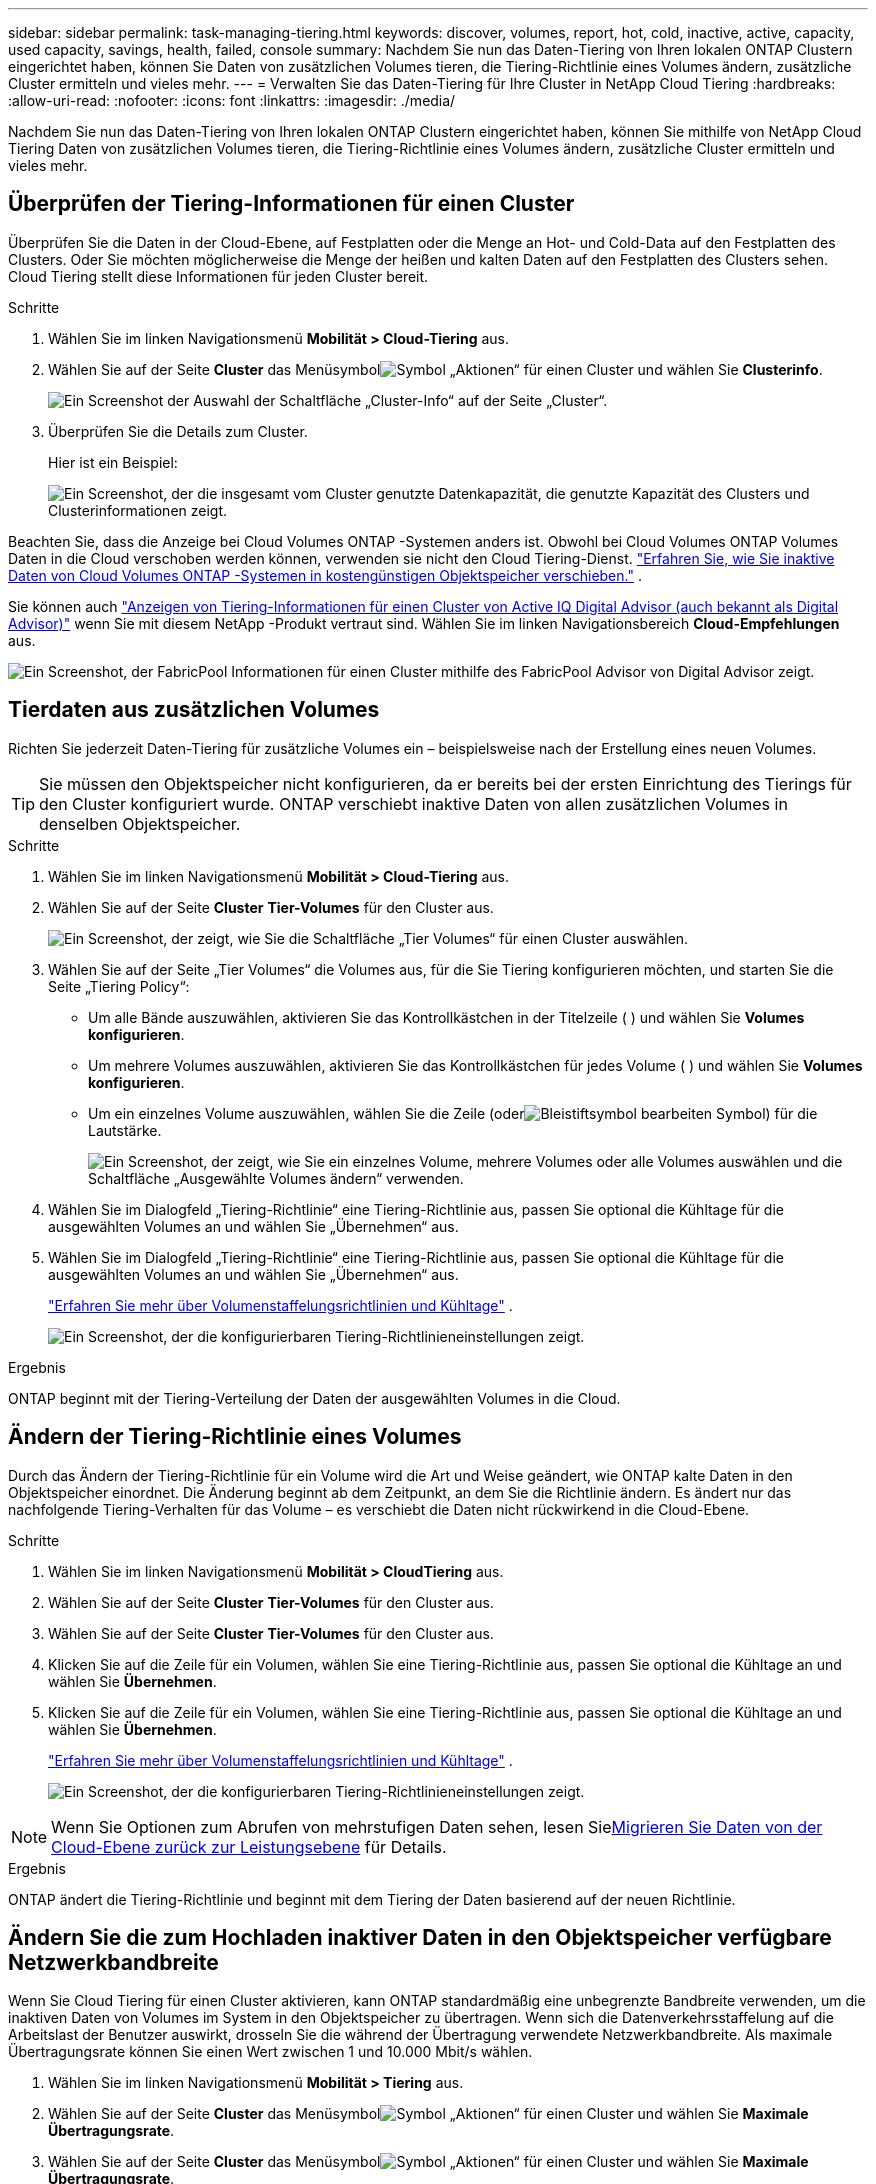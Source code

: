 ---
sidebar: sidebar 
permalink: task-managing-tiering.html 
keywords: discover, volumes, report, hot, cold, inactive, active, capacity, used capacity, savings, health, failed, console 
summary: Nachdem Sie nun das Daten-Tiering von Ihren lokalen ONTAP Clustern eingerichtet haben, können Sie Daten von zusätzlichen Volumes tieren, die Tiering-Richtlinie eines Volumes ändern, zusätzliche Cluster ermitteln und vieles mehr. 
---
= Verwalten Sie das Daten-Tiering für Ihre Cluster in NetApp Cloud Tiering
:hardbreaks:
:allow-uri-read: 
:nofooter: 
:icons: font
:linkattrs: 
:imagesdir: ./media/


[role="lead"]
Nachdem Sie nun das Daten-Tiering von Ihren lokalen ONTAP Clustern eingerichtet haben, können Sie mithilfe von NetApp Cloud Tiering Daten von zusätzlichen Volumes tieren, die Tiering-Richtlinie eines Volumes ändern, zusätzliche Cluster ermitteln und vieles mehr.



== Überprüfen der Tiering-Informationen für einen Cluster

Überprüfen Sie die Daten in der Cloud-Ebene, auf Festplatten oder die Menge an Hot- und Cold-Data auf den Festplatten des Clusters.  Oder Sie möchten möglicherweise die Menge der heißen und kalten Daten auf den Festplatten des Clusters sehen.  Cloud Tiering stellt diese Informationen für jeden Cluster bereit.

.Schritte
. Wählen Sie im linken Navigationsmenü *Mobilität > Cloud-Tiering* aus.
. Wählen Sie auf der Seite *Cluster* das Menüsymbolimage:icon-action.png["Symbol „Aktionen“"] für einen Cluster und wählen Sie *Clusterinfo*.
+
image:screenshot_tiering_cluster_info_button.png["Ein Screenshot der Auswahl der Schaltfläche „Cluster-Info“ auf der Seite „Cluster“."]

. Überprüfen Sie die Details zum Cluster.
+
Hier ist ein Beispiel:

+
image:screenshot_tiering_cluster_info.png["Ein Screenshot, der die insgesamt vom Cluster genutzte Datenkapazität, die genutzte Kapazität des Clusters und Clusterinformationen zeigt."]



Beachten Sie, dass die Anzeige bei Cloud Volumes ONTAP -Systemen anders ist.  Obwohl bei Cloud Volumes ONTAP Volumes Daten in die Cloud verschoben werden können, verwenden sie nicht den Cloud Tiering-Dienst. https://docs.netapp.com/us-en/bluexp-cloud-volumes-ontap/task-tiering.html["Erfahren Sie, wie Sie inaktive Daten von Cloud Volumes ONTAP -Systemen in kostengünstigen Objektspeicher verschieben."^] .

Sie können auch https://docs.netapp.com/us-en/active-iq/task-informed-decisions-based-on-cloud-recommendations.html#tiering["Anzeigen von Tiering-Informationen für einen Cluster von Active IQ Digital Advisor (auch bekannt als Digital Advisor)"^] wenn Sie mit diesem NetApp -Produkt vertraut sind.  Wählen Sie im linken Navigationsbereich *Cloud-Empfehlungen* aus.

image:screenshot_tiering_aiq_fabricpool_info.png["Ein Screenshot, der FabricPool Informationen für einen Cluster mithilfe des FabricPool Advisor von Digital Advisor zeigt."]



== Tierdaten aus zusätzlichen Volumes

Richten Sie jederzeit Daten-Tiering für zusätzliche Volumes ein – beispielsweise nach der Erstellung eines neuen Volumes.


TIP: Sie müssen den Objektspeicher nicht konfigurieren, da er bereits bei der ersten Einrichtung des Tierings für den Cluster konfiguriert wurde.  ONTAP verschiebt inaktive Daten von allen zusätzlichen Volumes in denselben Objektspeicher.

.Schritte
. Wählen Sie im linken Navigationsmenü *Mobilität > Cloud-Tiering* aus.
. Wählen Sie auf der Seite *Cluster* *Tier-Volumes* für den Cluster aus.
+
image:screenshot_tiering_tier_volumes_button.png["Ein Screenshot, der zeigt, wie Sie die Schaltfläche „Tier Volumes“ für einen Cluster auswählen."]

. Wählen Sie auf der Seite „Tier Volumes“ die Volumes aus, für die Sie Tiering konfigurieren möchten, und starten Sie die Seite „Tiering Policy“:
+
** Um alle Bände auszuwählen, aktivieren Sie das Kontrollkästchen in der Titelzeile (image:button_backup_all_volumes.png[""] ) und wählen Sie *Volumes konfigurieren*.
** Um mehrere Volumes auszuwählen, aktivieren Sie das Kontrollkästchen für jedes Volume (image:button_backup_1_volume.png[""] ) und wählen Sie *Volumes konfigurieren*.
** Um ein einzelnes Volume auszuwählen, wählen Sie die Zeile (oderimage:screenshot_edit_icon.gif["Bleistiftsymbol bearbeiten"] Symbol) für die Lautstärke.
+
image:screenshot_tiering_tier_volumes.png["Ein Screenshot, der zeigt, wie Sie ein einzelnes Volume, mehrere Volumes oder alle Volumes auswählen und die Schaltfläche „Ausgewählte Volumes ändern“ verwenden."]



. Wählen Sie im Dialogfeld „Tiering-Richtlinie“ eine Tiering-Richtlinie aus, passen Sie optional die Kühltage für die ausgewählten Volumes an und wählen Sie „Übernehmen“ aus.
. Wählen Sie im Dialogfeld „Tiering-Richtlinie“ eine Tiering-Richtlinie aus, passen Sie optional die Kühltage für die ausgewählten Volumes an und wählen Sie „Übernehmen“ aus.
+
link:concept-cloud-tiering.html#volume-tiering-policies["Erfahren Sie mehr über Volumenstaffelungsrichtlinien und Kühltage"] .

+
image:screenshot_tiering_policy_settings.png["Ein Screenshot, der die konfigurierbaren Tiering-Richtlinieneinstellungen zeigt."]



.Ergebnis
ONTAP beginnt mit der Tiering-Verteilung der Daten der ausgewählten Volumes in die Cloud.



== Ändern der Tiering-Richtlinie eines Volumes

Durch das Ändern der Tiering-Richtlinie für ein Volume wird die Art und Weise geändert, wie ONTAP kalte Daten in den Objektspeicher einordnet.  Die Änderung beginnt ab dem Zeitpunkt, an dem Sie die Richtlinie ändern.  Es ändert nur das nachfolgende Tiering-Verhalten für das Volume – es verschiebt die Daten nicht rückwirkend in die Cloud-Ebene.

.Schritte
. Wählen Sie im linken Navigationsmenü *Mobilität > CloudTiering* aus.
. Wählen Sie auf der Seite *Cluster* *Tier-Volumes* für den Cluster aus.
. Wählen Sie auf der Seite *Cluster* *Tier-Volumes* für den Cluster aus.
. Klicken Sie auf die Zeile für ein Volumen, wählen Sie eine Tiering-Richtlinie aus, passen Sie optional die Kühltage an und wählen Sie *Übernehmen*.
. Klicken Sie auf die Zeile für ein Volumen, wählen Sie eine Tiering-Richtlinie aus, passen Sie optional die Kühltage an und wählen Sie *Übernehmen*.
+
link:concept-cloud-tiering.html#volume-tiering-policies["Erfahren Sie mehr über Volumenstaffelungsrichtlinien und Kühltage"] .

+
image:screenshot_tiering_policy_settings.png["Ein Screenshot, der die konfigurierbaren Tiering-Richtlinieneinstellungen zeigt."]




NOTE: Wenn Sie Optionen zum Abrufen von mehrstufigen Daten sehen, lesen Sie<<Migrieren Sie Daten von der Cloud-Ebene zurück zur Leistungsebene,Migrieren Sie Daten von der Cloud-Ebene zurück zur Leistungsebene>> für Details.

.Ergebnis
ONTAP ändert die Tiering-Richtlinie und beginnt mit dem Tiering der Daten basierend auf der neuen Richtlinie.



== Ändern Sie die zum Hochladen inaktiver Daten in den Objektspeicher verfügbare Netzwerkbandbreite

Wenn Sie Cloud Tiering für einen Cluster aktivieren, kann ONTAP standardmäßig eine unbegrenzte Bandbreite verwenden, um die inaktiven Daten von Volumes im System in den Objektspeicher zu übertragen.  Wenn sich die Datenverkehrsstaffelung auf die Arbeitslast der Benutzer auswirkt, drosseln Sie die während der Übertragung verwendete Netzwerkbandbreite.  Als maximale Übertragungsrate können Sie einen Wert zwischen 1 und 10.000 Mbit/s wählen.

. Wählen Sie im linken Navigationsmenü *Mobilität > Tiering* aus.
. Wählen Sie auf der Seite *Cluster* das Menüsymbolimage:icon-action.png["Symbol „Aktionen“"] für einen Cluster und wählen Sie *Maximale Übertragungsrate*.
. Wählen Sie auf der Seite *Cluster* das Menüsymbolimage:icon-action.png["Symbol „Aktionen“"] für einen Cluster und wählen Sie *Maximale Übertragungsrate*.
+
image:screenshot_tiering_transfer_rate_button.png["Ein Screenshot der Auswahl der Schaltfläche „Maximale Übertragungsrate“ auf der Seite „Cluster“."]

. Wählen Sie auf der Seite „Maximale Übertragungsrate“ das Optionsfeld „Begrenzt“ und geben Sie die maximal nutzbare Bandbreite ein, oder wählen Sie „Unbegrenzt“ aus, um anzugeben, dass keine Begrenzung besteht.  Wählen Sie dann *Übernehmen*.
. Wählen Sie auf der Seite „Maximale Übertragungsrate“ das Optionsfeld „Begrenzt“ und geben Sie die maximal nutzbare Bandbreite ein, oder wählen Sie „Unbegrenzt“ aus, um anzugeben, dass keine Begrenzung besteht.  Wählen Sie dann *Übernehmen*.
+
image:screenshot_tiering_transfer_rate.png["Ein Screenshot des Dialogfelds „Maximale Übertragungsrate“ für einen Cluster."]



Diese Einstellung hat keinen Einfluss auf die Bandbreite, die anderen Clustern zugewiesen wird, die Daten tieren.



== Laden Sie einen Tiering-Bericht für Ihre Volumes herunter

Laden Sie einen Bericht der Seite „Tier Volumes“ herunter, damit Sie den Tiering-Status aller Volumes auf den von Ihnen verwalteten Clustern überprüfen können.  Wählen Sie einfach dieimage:button_download.png["Download"] Taste.  Cloud Tiering generiert eine CSV-Datei, die Sie überprüfen und bei Bedarf an andere Gruppen senden können.  Die CSV-Datei enthält bis zu 10.000 Datenzeilen.

image:screenshot_tiering_report_download.png["Ein Screenshot, der zeigt, wie Sie eine CSV-Datei generieren, die den Tiering-Status aller Ihrer Volumes auflistet."]



== Migrieren Sie Daten von der Cloud-Ebene zurück zur Leistungsebene

Auf gestufte Daten, auf die aus der Cloud zugegriffen wird, kann „erneut aufgewärmt“ und zurück in die Leistungsstufe verschoben werden.  Wenn Sie jedoch proaktiv Daten von der Cloud-Ebene auf die Leistungsebene hochstufen möchten, können Sie dies im Dialogfeld „Tiering-Richtlinie“ tun.  Diese Funktion ist bei Verwendung von ONTAP 9.8 und höher verfügbar.

Sie können dies tun, wenn Sie die Verwendung von Tiering auf einem Volume beenden möchten oder wenn Sie sich entscheiden, alle Benutzerdaten auf der Leistungsebene zu belassen, Snapshot-Kopien jedoch auf der Cloudebene zu behalten.

Es gibt zwei Möglichkeiten:

[cols="22,45,35"]
|===
| Option | Beschreibung | Auswirkungen auf die Tiering-Richtlinie 


| Alle Daten wiederherstellen | Ruft alle in der Cloud abgelegten Volumedaten und Snapshot-Kopien ab und befördert sie in die Leistungsstufe. | Die Tiering-Richtlinie wird in „Keine Richtlinie“ geändert. 


| Aktives Dateisystem wiederherstellen | Ruft nur aktive, in der Cloud abgelegte Dateisystemdaten ab und befördert sie in die Leistungsebene (Snapshot-Kopien verbleiben in der Cloud). | Die Tiering-Richtlinie wird in „Cold Snapshots“ geändert. 
|===

NOTE: Ihr Cloud-Anbieter berechnet Ihnen möglicherweise Gebühren auf Grundlage der aus der Cloud übertragenen Datenmenge.

.Schritte
Stellen Sie sicher, dass die Leistungsebene über genügend Speicherplatz für die aus der Cloud zurückverschobenen Daten verfügt.

. Wählen Sie im linken Navigationsmenü *Mobilität > Cloud-Tiering* aus.
. Wählen Sie auf der Seite *Cluster* *Tier-Volumes* für den Cluster aus.
. Wählen Sie auf der Seite *Cluster* *Tier-Volumes* für den Cluster aus.
. Klicken Sie auf dasimage:screenshot_edit_icon.gif["Bearbeitungssymbol, das am Ende jeder Zeile in der Tabelle für Tiering-Volumes angezeigt wird"] Symbol für das Volume, wählen Sie die gewünschte Abrufoption und wählen Sie *Übernehmen*.
. Klicken Sie auf dasimage:screenshot_edit_icon.gif["Bearbeitungssymbol, das am Ende jeder Zeile in der Tabelle für Tiering-Volumes angezeigt wird"] Symbol für das Volume, wählen Sie die gewünschte Abrufoption und wählen Sie *Übernehmen*.
+
image:screenshot_tiering_policy_settings_with_retrieve.png["Ein Screenshot, der die konfigurierbaren Tiering-Richtlinieneinstellungen zeigt."]



.Ergebnis
Die Tiering-Richtlinie wird geändert und die gestaffelten Daten werden zurück in die Leistungsstufe migriert.  Je nach Datenmenge in der Cloud kann der Übertragungsvorgang einige Zeit in Anspruch nehmen.



== Verwalten von Tiering-Einstellungen für Aggregate

Jedes Aggregat in Ihren lokalen ONTAP -Systemen verfügt über zwei Einstellungen, die Sie anpassen können: den Schwellenwert für die Tiering-Füllung und ob die Berichterstattung über inaktive Daten aktiviert ist.  Jedes Aggregat in Ihren lokalen ONTAP -Systemen verfügt über zwei Einstellungen, die Sie anpassen können: den Schwellenwert für die Tiering-Füllung und ob die Berichterstattung über inaktive Daten aktiviert ist.

Schwellenwert für die Tiering-Füllung:: Wenn Sie den Schwellenwert auf einen niedrigeren Wert festlegen, verringert sich die Datenmenge, die auf der Leistungsebene gespeichert werden muss, bevor die Einstufung erfolgt.  Dies kann für große Aggregate nützlich sein, die nur wenige aktive Daten enthalten.
+
--
Wenn Sie den Schwellenwert auf einen höheren Wert einstellen, erhöht sich die Datenmenge, die auf der Leistungsebene gespeichert werden muss, bevor die Einstufung erfolgt.  Dies kann für Lösungen nützlich sein, die nur dann eine Stufenbildung ermöglichen, wenn die Aggregate ihre maximale Kapazität fast erreichen.

--
Meldung inaktiver Daten:: Bei der Meldung inaktiver Daten (IDR) wird eine 31-tägige Abkühlungsphase verwendet, um zu bestimmen, welche Daten als inaktiv gelten.  Die Menge der abgestuften kalten Daten hängt von den für die Volumes festgelegten Tiering-Richtlinien ab.  Diese Menge kann von der Menge der von IDR mithilfe einer 31-tägigen Abkühlungsperiode ermittelten Kältedaten abweichen.
+
--

TIP: Am besten lassen Sie IDR aktiviert, da es Ihnen hilft, Ihre inaktiven Daten und Einsparmöglichkeiten zu identifizieren.  IDR muss aktiviert bleiben, wenn die Datenschichtung auf einem Aggregat aktiviert ist.

--


.Schritte
. Wählen Sie auf der Seite *Cluster* die Option *Erweiterte Einrichtung* für den ausgewählten Cluster aus.
. Wählen Sie auf der Seite *Cluster* die Option *Erweiterte Einrichtung* für den ausgewählten Cluster aus.
+
image:screenshot_tiering_advanced_setup_button.png["Ein Screenshot, der die Schaltfläche „Erweiterte Einrichtung“ für einen Cluster zeigt."]

. Wählen Sie auf der Seite „Erweiterte Einrichtung“ das Menüsymbol für das Aggregat und wählen Sie „Aggregat ändern“ aus.
. Wählen Sie auf der Seite „Erweiterte Einrichtung“ das Menüsymbol für das Aggregat und wählen Sie „Aggregat ändern“ aus.
+
image:screenshot_tiering_modify_aggr.png["Ein Screenshot, der die Option „Aggregat ändern“ für ein Aggregat zeigt."]

. Ändern Sie im angezeigten Dialogfeld den Füllschwellenwert und wählen Sie, ob die Meldung inaktiver Daten aktiviert oder deaktiviert werden soll.
+
image:screenshot_tiering_modify_aggregate.png["Ein Screenshot, der einen Schieberegler zum Ändern des Schwellenwerts für die Tiering-Füllung und eine Schaltfläche zum Aktivieren oder Deaktivieren der Meldung inaktiver Daten zeigt."]

. Klicken Sie auf *Übernehmen*.




== Beheben Sie den Betriebszustand

Wenn Fehler auftreten, zeigt Cloud Tiering auf dem Cluster-Dashboard den Betriebszustandsstatus „Fehlgeschlagen“ an.  Der Zustand spiegelt den Status des ONTAP -Systems und der NetApp Konsole wider.

.Schritte
. Identifizieren Sie alle Cluster, deren Betriebszustand „Fehlgeschlagen“ lautet.
. Bewegen Sie den Mauszeiger über das Informationssymbol „i“, um den Fehlergrund anzuzeigen.
. Beheben Sie das Problem:
+
.. Stellen Sie sicher, dass der ONTAP Cluster betriebsbereit ist und über eine eingehende und ausgehende Verbindung zu Ihrem Objektspeicheranbieter verfügt.
.. Stellen Sie sicher, dass die Konsole über ausgehende Verbindungen zum Cloud Tiering-Dienst, zum Objektspeicher und zu den erkannten ONTAP Clustern verfügt.






== Entdecken Sie zusätzliche Cluster von Cloud Tiering

Sie können Ihre unentdeckten lokalen ONTAP Cluster von der Seite „Tiering _Cluster_“ zur Konsole hinzufügen, damit Sie das Tiering für den Cluster aktivieren können.

Beachten Sie, dass auf der Tiering-On-Prem-Dashboard-Seite auch Schaltflächen angezeigt werden, mit denen Sie zusätzliche Cluster entdecken können.

.Schritte
. Wählen Sie unter „Cloud Tiering“ die Registerkarte *Cluster* aus.
. Um alle unentdeckten Cluster anzuzeigen, wählen Sie *Unentdeckte Cluster anzeigen*.
. Um alle unentdeckten Cluster anzuzeigen, wählen Sie *Unentdeckte Cluster anzeigen*.
+
image:screenshot_tiering_show_undiscovered_cluster.png["Ein Screenshot, der die Schaltfläche „Unentdeckte Cluster anzeigen“ im Tiering-Dashboard zeigt."]

+
Wenn Ihre NSS-Anmeldeinformationen in der Konsole gespeichert sind, werden die Cluster in Ihrem Konto in der Liste angezeigt.

+
Wenn Ihre NSS-Anmeldeinformationen nicht gespeichert sind, werden Sie zunächst aufgefordert, Ihre Anmeldeinformationen hinzuzufügen, bevor Sie die nicht erkannten Cluster sehen können.

+
image:screenshot_tiering_discover_cluster.png["Ein Screenshot, der zeigt, wie Sie einen vorhandenen Cluster ermitteln, um ihn der Konsole und dem Tiering-Dashboard hinzuzufügen."]

. Klicken Sie auf *Cluster ermitteln* für den Cluster, den Sie über die Konsole verwalten und Daten-Tiering implementieren möchten.
. Geben Sie auf der Seite „Clusterdetails“ das Kennwort für das Administratorbenutzerkonto ein und wählen Sie „Erkennen“ aus.
. Geben Sie auf der Seite „Clusterdetails“ das Kennwort für das Administratorbenutzerkonto ein und wählen Sie „Erkennen“ aus.
+
Beachten Sie, dass die IP-Adresse für die Clusterverwaltung auf Grundlage der Informationen aus Ihrem NSS-Konto ausgefüllt wird.

. Auf der Seite „Details und Anmeldeinformationen“ wird der Clustername als Systemname hinzugefügt. Wählen Sie daher „Los“ aus.


.Ergebnis
Die Konsole erkennt den Cluster und fügt ihn der Seite „Systeme“ hinzu, wobei der Clustername als Systemname verwendet wird.

Sie können den Tiering-Dienst oder andere Dienste für diesen Cluster im rechten Bereich aktivieren.



== Suchen Sie über alle Konsolenagenten nach einem Cluster

Wenn Sie mehrere Agenten verwenden, um den gesamten Speicher in Ihrer Umgebung zu verwalten, befinden sich einige Cluster, auf denen Sie Tiering implementieren möchten, möglicherweise in einem anderen Agenten.  Wenn Sie nicht sicher sind, welcher Agent einen bestimmten Cluster verwaltet, können Sie mithilfe von Cloud Tiering über alle Agenten hinweg suchen.

.Schritte
. Wählen Sie in der Cloud Tiering-Menüleiste das Aktionsmenü und wählen Sie *In allen Agenten nach Clustern suchen*.
+
image:screenshot_tiering_search for_cluster.png["Ein Screenshot, der zeigt, wie Sie nach einem Cluster suchen, der sich in einem Ihrer Agenten befinden kann."]

. Geben Sie im angezeigten Suchdialogfeld den Namen des Clusters ein und wählen Sie *Suchen*.
+
Cloud Tiering zeigt den Namen des Agenten an, wenn es den Cluster finden kann.

. https://docs.netapp.com/us-en/bluexp-setup-admin/task-manage-multiple-connectors.html#switch-between-connectors["Wechseln Sie zum Agenten und konfigurieren Sie das Tiering für den Cluster"^] .

